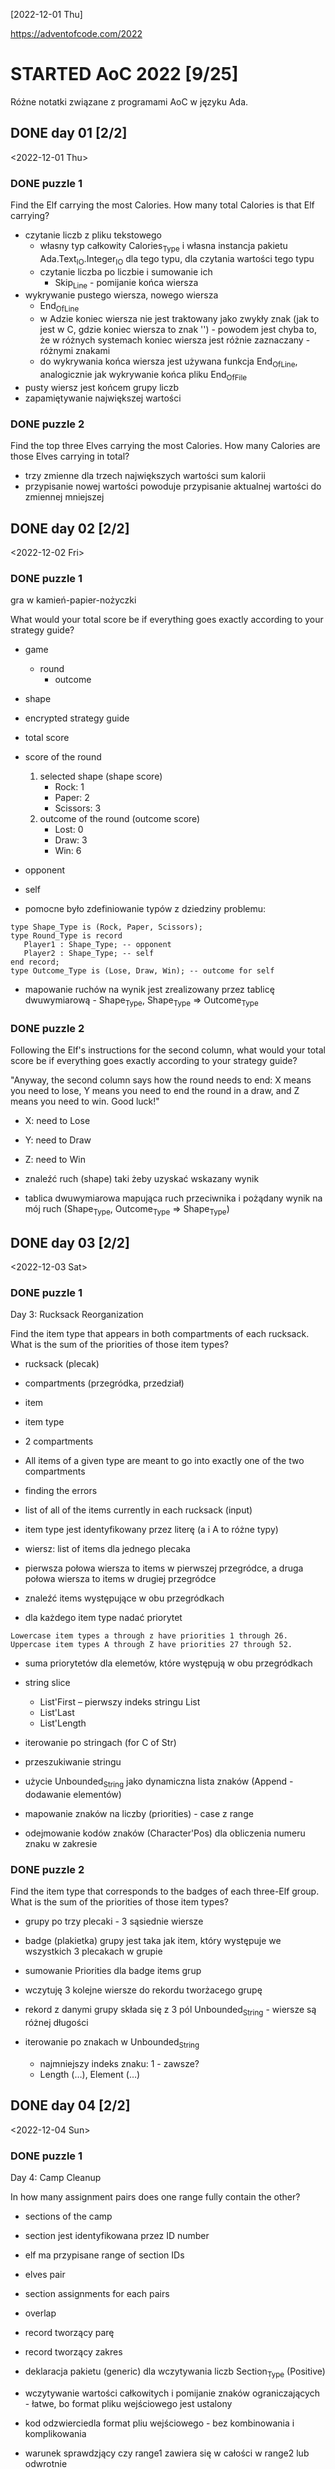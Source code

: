 [2022-12-01 Thu]

https://adventofcode.com/2022

* STARTED AoC 2022 [9/25]
  SCHEDULED: <2022-12-01 Thu>
  :PROPERTIES:
  :CATEGORY: aoc2022
  :END:
  :LOGBOOK:
  - State "STARTED"    from "TODO"       [2022-12-01 Thu 22:56]
  :END:

Różne notatki związane z programami AoC w języku Ada.

** DONE day 01 [2/2]
   :LOGBOOK:
   - State "DONE"       from "TODO"       [2022-12-01 Thu 22:56]
   :END:
   <2022-12-01 Thu>

*** DONE puzzle 1
    :LOGBOOK:
    - State "DONE"       from "TODO"       [2022-12-01 Thu 22:16]
    :END:

Find the Elf carrying the most Calories. How many total Calories is
that Elf carrying?

- czytanie liczb z pliku tekstowego
  - własny typ całkowity Calories_Type i własna instancja pakietu
    Ada.Text_IO.Integer_IO dla tego typu, dla czytania wartości tego
    typu
  - czytanie liczba po liczbie i sumowanie ich
    - Skip_Line - pomijanie końca wiersza
- wykrywanie pustego wiersza, nowego wiersza
  - End_Of_Line
  - w Adzie koniec wiersza nie jest traktowany jako zwykły znak (jak
    to jest w C, gdzie koniec wiersza to znak '\n') - powodem jest
    chyba to, że w różnych systemach koniec wiersza jest różnie
    zaznaczany - różnymi znakami
  - do wykrywania końca wiersza jest używana funkcja End_Of_Line,
    analogicznie jak wykrywanie końca pliku End_Of_File
- pusty wiersz jest końcem grupy liczb
- zapamiętywanie największej wartości

*** DONE puzzle 2
    :LOGBOOK:
    - State "DONE"       from "TODO"       [2022-12-01 Thu 22:45]
    :END:

Find the top three Elves carrying the most Calories. How many Calories
are those Elves carrying in total?

- trzy zmienne dla trzech największych wartości sum kalorii
- przypisanie nowej wartości powoduje przypisanie aktualnej wartości
  do zmiennej mniejszej

** DONE day 02 [2/2]
   :LOGBOOK:
   - State "DONE"       from "STARTED"    [2022-12-04 Sun 23:14]
   - State "STARTED"    from "TODO"       [2022-12-02 Fri 23:18]
   :END:
   <2022-12-02 Fri>

*** DONE puzzle 1
    :LOGBOOK:
    - State "DONE"       from "TODO"       [2022-12-02 Fri 23:17]
    :END:

gra w kamień-papier-nożyczki

What would your total score be if everything goes exactly according to
your strategy guide?

- game
  - round
    - outcome
- shape
- encrypted strategy guide
- total score
- score of the round
  1. selected shape (shape score)
     - Rock: 1
     - Paper: 2
     - Scissors: 3
  2. outcome of the round (outcome score)
     - Lost: 0
     - Draw: 3
     - Win: 6

- opponent
- self

- pomocne było zdefiniowanie typów z dziedziny problemu:
: type Shape_Type is (Rock, Paper, Scissors);
: type Round_Type is record
:    Player1 : Shape_Type; -- opponent
:    Player2 : Shape_Type; -- self
: end record;
: type Outcome_Type is (Lose, Draw, Win); -- outcome for self

- mapowanie ruchów na wynik jest zrealizowany przez tablicę
  dwuwymiarową - Shape_Type, Shape_Type => Outcome_Type

*** DONE puzzle 2
    :LOGBOOK:
    - State "DONE"       from "TODO"       [2022-12-04 Sun 23:13]
    :END:

Following the Elf's instructions for the second column, what would
your total score be if everything goes exactly according to your
strategy guide?

"Anyway, the second column says how the round needs to end: X means
you need to lose, Y means you need to end the round in a draw, and Z
means you need to win. Good luck!"

- X: need to Lose
- Y: need to Draw
- Z: need to Win

- znaleźć ruch (shape) taki żeby uzyskać wskazany wynik
- tablica dwuwymiarowa mapująca ruch przeciwnika i pożądany wynik na
  mój ruch (Shape_Type, Outcome_Type => Shape_Type)

** DONE day 03 [2/2]
   :LOGBOOK:
   - State "DONE"       from "TODO"       [2022-12-06 Tue 16:45]
   :END:
   <2022-12-03 Sat>

*** DONE puzzle 1
    :LOGBOOK:
    - State "DONE"       from "TODO"       [2022-12-05 Mon 20:17]
    :END:

Day 3: Rucksack Reorganization

Find the item type that appears in both compartments of each rucksack.
What is the sum of the priorities of those item types?

- rucksack (plecak)
- compartments (przegródka, przedział)
- item
- item type
- 2 compartments
- All items of a given type are meant to go into exactly one of the
  two compartments
- finding the errors
- list of all of the items currently in each rucksack (input)
- item type jest identyfikowany przez literę (a i A to różne typy)
- wiersz: list of items dla jednego plecaka
- pierwsza połowa wiersza to items w pierwszej przegródce, a druga
  połowa wiersza to items w drugiej przegródce

- znaleźć items występujące w obu przegródkach
- dla każdego item type nadać priorytet

: Lowercase item types a through z have priorities 1 through 26.
: Uppercase item types A through Z have priorities 27 through 52.

- suma priorytetów dla elemetów, które występują w obu przegródkach

- string slice
  - List'First -- pierwszy indeks stringu List
  - List'Last
  - List'Length
- iterowanie po stringach (for C of Str)
- przeszukiwanie stringu
- użycie Unbounded_String jako dynamiczna lista znaków (Append -
  dodawanie elementów)
- mapowanie znaków na liczby (priorities) - case z range
- odejmowanie kodów znaków (Character'Pos) dla obliczenia numeru znaku
  w zakresie

*** DONE puzzle 2
    :LOGBOOK:
    - State "DONE"       from "TODO"       [2022-12-06 Tue 16:44]
    :END:

Find the item type that corresponds to the badges of each three-Elf
group. What is the sum of the priorities of those item types?

- grupy po trzy plecaki - 3 sąsiednie wiersze
- badge (plakietka) grupy jest taka jak item, który występuje we
  wszystkich 3 plecakach w grupie
- sumowanie Priorities dla badge items grup

- wczytuję 3 kolejne wiersze do rekordu tworżacego grupę
- rekord z danymi grupy składa się z 3 pól Unbounded_String - wiersze
  są różnej długości

- iterowanie po znakach w Unbounded_String
  - najmniejszy indeks znaku: 1 - zawsze?
  - Length (...), Element (...)

** DONE day 04 [2/2]
   :LOGBOOK:
   - State "DONE"       from "TODO"       [2022-12-08 Thu 19:06]
   :END:
   <2022-12-04 Sun>

*** DONE puzzle 1
    :LOGBOOK:
    - State "DONE"       from "TODO"       [2022-12-08 Thu 19:06]
    :END:

Day 4: Camp Cleanup

In how many assignment pairs does one range fully contain the other?

- sections of the camp
- section jest identyfikowana przez ID number
- elf ma przypisane range of section IDs
- elves pair
- section assignments for each pairs
- overlap

- record tworzący parę
- record tworzący zakres

- deklaracja pakietu (generic) dla wczytywania liczb Section_Type
  (Positive)

- wczytywanie wartości całkowitych i pomijanie znaków
  ograniczających - łatwe, bo format pliku wejściowego jest ustalony
- kod odzwierciedla format pliu wejściowego - bez kombinowania i
  komplikowania

- warunek sprawdzjący czy range1 zawiera się w całości w range2 lub
  odwrotnie

*** DONE puzzle 2
    :LOGBOOK:
    - State "DONE"       from "TODO"       [2022-12-08 Thu 19:03]
    :END:

- In how many assignment pairs do the ranges overlap?

- Liczba par, które chodzą na siebie, nie koniecznie w całości

- Zmiana warunku wykrywającego nachodzące na siebie zakresy w parze

- może zastosowanie zbiorów (Set) i liczenie części wspólnej id z
  zakresów było by prostsze?

** DONE day 05 [2/2]
   :LOGBOOK:
   - State "DONE"       from "TODO"       [2022-12-25 Sun 20:34]
   :END:
   <2022-12-05 Mon>

*** DONE puzzle 1
    :LOGBOOK:
    - State "DONE"       from "TODO"       [2022-12-15 Thu 20:23]
    :END:

Day 5: Supply Stacks

After the rearrangement procedure completes, what crate ends up on top
of each stack?

- stack
- crates
- rearange crates
- crane (dźwig)
- move
- starting stacks of crates
- rearrangement procedure
- move one at a time
- na końcu: jakie crate są na wierzchu stosów?

- czytanie i parsowanie informacji o stosach skrzynek
- stos: vector znaków (symboli crates) (Stack_Type)
- heap: vector stosów (Heap_Type)

*** DONE puzzle 2
    :LOGBOOK:
    - State "DONE"       from "TODO"       [2022-12-25 Sun 20:34]
    :END:

- instalacja ada_language_server + eglot

- refaktoring:
  - Parse_Heap()
  - Parse_Moves()

- Move_Crates2
  - kopiuje elementy stosu w pętli
  - usuwa skopiowane elementy stosu
  - używanie Reference() dla modyfikowania elementu wektora

Heap.Reference(M.To).Append (Heap.Element(M.From).Element(I));
Heap.Reference(M.From).Delete_Last;

- Użycie Reference dla uzyskania access type do elementu:
-- Działa też taki sposób:
-- declare
--    Stack : access Stack_Type := Heap.Reference (Stack_Number).Element;
-- begin
--    Stack.Prepend (Crate);
-- end;

** DONE day 06 [2/2]
   :LOGBOOK:
   - State "DONE"       from "TODO"       [2022-12-28 Wed 23:18]
   :END:
   <2022-12-06 Tue>

*** DONE puzzle 1
    :LOGBOOK:
    - State "DONE"       from "TODO"       [2022-12-27 Tue 23:35]
    :END:

Day 6: Tuning Trouble

How many characters need to be processed before the first
start-of-packet marker is detected?

- device
- communication system
- malfunctioning device
- lock on to their signal

- signal: series of characters
- datastream
- detect start-of-packet marker:
  - four characters that are all different
- datastream buffer (input)

- identify the first position where the four most recently received
  characters were all different
- report the number of characters from the beginning of the buffer to
  the end of the first such four-character marker

- packet marker

*** DONE puzzle 2
    :LOGBOOK:
    - State "DONE"       from "TODO"       [2022-12-28 Wed 23:17]
    :END:

- start-of-packet marker
- start-of-message marker

- packet marker
- message marker
- process stream

Detect_Marker (Buffer, Packet_Marker_Size, Detected, Position);
Detect_Marker (Buffer, Message_Marker_Size, Detected, Position);

- wczytanie danych wejściowych do bufora typu Unbounded_String
- iterowanie po indeksach bufora i sprawdzanie czy slice jest markerem
- slice (string) jest markerem jeśli wszystkie znaki są różna -
  liczenie ile razy występują w stringu poszczególne znaki - jeśli
  więcej niż 1, to nie jest markerem

** DONE day 07 [3/3]
   :LOGBOOK:
   - State "DONE"       from "STARTED"    [2023-01-10 Tue 13:28]
   - State "STARTED"    from "TODO"       [2023-01-01 Sun 12:49]
   :END:
   <2022-12-07 Wed>

*** DONE puzzle 1
    :LOGBOOK:
    - State "DONE"       from "STARTED"    [2023-01-05 Thu 22:17]
    - State "STARTED"    from "TODO"       [2023-01-01 Sun 12:49]
    :END:

Day 7: No Space Left On Device

Find all of the directories with a total size of at most 100000. What
is the sum of the total sizes of those directories?


- terminal output
- tree of files and directories
- file
- directory
- commands (zaczynają się od $)
  - cd
    - x
    - ..
    - /
  - ls
    - <size> <file>
    - dir <directory>
- current directory
- total size of each directory -- suma plików w katalogu (i
  podkatalogach)

- find directories with a total size of at most 100000
- total size
- mogą się liczyć do sumy kilka razy: jako podkatalog i jako część
  katalogu nadrzędnego

- zsumować rozmiar katalogów o rozmiarze mniejszym lub równym 100000


- Entry_Type przechowuje informacje o pliku lub katalogu
- rekord z wariantami o różnych polach dla plików i katalogów
- wektor - informacje o potomnych plikach i katalogach

- Command_Type - informacje o poleceniu

- 4 rodzaje wierszy na wejściu:
  - polecenie cd
  - polecenie ls
  - info o katalogu
  - info o pliku


- sparsowanie danych wejściowych do rekurencyjnej struktury danych
  (drzewo)
- rekurencyjne przeszukiwanie drzewa

**** Odczyt nie zainicjowanego parametru podprogramu w trybie out

Przez pomyłkę zadeklarowałem parametr w trybie "out" zamiast "in out",
a w funkcji ten parametr jest inkrementowany - *kompilator nie zgłosił
warningu o odwołaniu się do nie zainicjowanej zmienej*!!!, i program
działał błędnie - przy pierwszym odwołaniu do parametru pobierał
śmieci i wartości zwracane przez program były różne przy każdym
uruchomieniu.

: function Dir_Size
:   (Dir          : in Entry_Access_Type;
:    Max_Dir_Size : in Natural;
:    Total_Size   : out Natural) return Natural
:    --             ^^^
:    -- ...
:    Total_Size := Total_Size + Result;
:    --            ^^^^^^^^^^
:    --            nie zainicjowana zmienna/parametr

Dziwne, że przy domyślnych opcjach kompilator nie ostrzega o
możliwości błędu. Szukałem opcji, które spowodują, że kompilator
zgłosi warning o odwołaniu się do nie zainicjowanej zmiennej. Działają
takie opcje:

: -Wall -O2

lub

: -Wuninitialized -O2

Wtedy jest zgłaszany warning:

: gnatmake -f -Wall -O2 day07.adb
: x86_64-linux-gnu-gcc-12 -c -Wall -O2 day07.adb
: day07.adb:72:14: warning: procedure "Print_Command" is not referenced [-gnatwu]
: day07.adb: In function ‘Day07.Dir_Size.Constprop’:
: day07.adb:209:35: warning: ‘Total_Size’ may be used uninitialized [-Wmaybe-uninitialized]
: --                ^^^^^^^^^^^^^^^^^^^^^^^^^^^^^^^^^^^^^^^^^^^^^^^
: day07.adb:196:7: note: ‘Total_Size’ was declared here
: x86_64-linux-gnu-gnatbind-12 -x day07.ali
: x86_64-linux-gnu-gnatlink-12 day07.ali -O2

Te opcje można użyć w następujący sposób:

: gnatmake -Wall -O2 day07.adb
: --       ^^^^^^^^^
: gprbuild -cargs -Wall -O2 day07.adb
: --       ^^^^^^^^^^^^^^^^

Musi być dodana opcja -O2, bo bez niej warningi o dostępie do nie
zainicjowanych zmiennych nie są zgłaszane.

Opcje postaci -W<option>, np. -Wall, są opcjami *backendu*
kompilatora. Wśród opcji frontendu (postaci: -gnat<option>, np.
-gnatwa) nie znalazłem opcji włączających warningi o niezainicjowanych
zmiennych.

*Opcje włączające większość warningów*:
-gnatwa       -- warningi frontendu
-Wall -O2     -- warningi backendu

*** DONE puzzle 2
    :LOGBOOK:
    - State "DONE"       from "TODO"       [2023-01-10 Tue 13:28]
    :END:

Find the smallest directory that, if deleted, would free up enough
space on the filesystem to run the update. What is the total size of
that directory?

- choose a directory to delete
- total disk space:   70000000
- minimum free space: 30000000  (for upgrade)
- unused space
- free space

- Search_Delete_Dir (Root, Min_Delete_Size, Delete_Size);

- na próbę zrobiłem też dealokację drzewa
  - Entry_Deallocate
  - Dir_Dealocate

*** DONE Import repository to github
    :LOGBOOK:
    - State "DONE"       from "STARTED"    [2023-01-11 Wed 09:44]
    - State "STARTED"    from "TODO"       [2023-01-10 Tue 14:40]
    :END:

https://docs.github.com/en/get-started/importing-your-projects-to-github/importing-source-code-to-github/importing-a-git-repository-using-the-command-line

: adbr@kwarc:~/.../aoc-2022$ git push --mirror https://github.com/adbr/aoc-2022.git
: using gpg for GPG operations
: Using GPG to open /home/adbr/.netrc.gpg: [gpg --decrypt /home/adbr/.netrc.gpg]
: gpg: encrypted with 4096-bit RSA key, ID 7AAC2F65CD62E2AE, created 2018-02-07
:       "Adam Bryt (2018) <adam.bryt@gmx.com>"
: remote: Support for password authentication was removed on August 13, 2021.
: remote: Please see https://docs.github.com/en/get-started/getting-started-with-git/about-remote-repositories#cloning-with-https-urls for information on currently recommended modes of authentication.
: fatal: Authentication failed for 'https://github.com/adbr/aoc-2022.git/'

Dodanie publicznego klucza SSH

: adbr@kwarc:~/.../aoc-2022$ git push --mirror git@github.com:adbr/aoc-2022.git
: Enumerating objects: 158, done.
: Counting objects: 100% (158/158), done.
: Delta compression using up to 4 threads
: Compressing objects: 100% (89/89), done.
: Writing objects: 100% (158/158), 54.64 KiB | 54.64 MiB/s, done.
: Total 158 (delta 62), reused 158 (delta 62), pack-reused 0
: remote: Resolving deltas: 100% (62/62), done.
: remote: 
: remote: Create a pull request for 'master' on GitHub by visiting:
: remote:      https://github.com/adbr/aoc-2022/pull/new/master
: remote: 
: To github.com:adbr/aoc-2022.git
:  * [new branch]      master -> master
:  ! [remote rejected] main (refusing to delete the current branch: refs/heads/main)
: error: failed to push some refs to 'github.com:adbr/aoc-2022.git'

Bez --mirror

: adbr@kwarc:~/.../aoc-2022$ git push git@github.com:adbr/aoc-2022.git
: fatal: The current branch master has no upstream branch.
: To push the current branch and set the remote as upstream, use
: 
:     git push --set-upstream git@github.com:adbr/aoc-2022.git master
: 
: To have this happen automatically for branches without a tracking
: upstream, see 'push.autoSetupRemote' in 'git help config'.

Jak wyżej:

: adbr@kwarc:~/.../aoc-2022$ git push --set-upstream git@github.com:adbr/aoc-2022.git master
: branch 'master' set up to track 'git@github.com:adbr/aoc-2022.git/master'.
: Everything up-to-date

Zrobiłem import najprostszym sposobem:
- utworzyłem na stronie githuba projekt
- git clone
- skopiowałem pliki
- commit, push

** DONE day 08 [2/2]
   :LOGBOOK:
   - State "DONE"       from "STARTED"    [2023-01-17 Tue 14:35]
   - State "STARTED"    from "TODO"       [2023-01-12 Thu 14:24]
   :END:
   <2022-12-08 Thu>

*** DONE puzzle 1
    :LOGBOOK:
    - State "DONE"       from "TODO"       [2023-01-12 Thu 14:24]
    :END:

Day 8: Treetop Tree House

Consider your map; how many trees are visible from outside the grid?


- wczytywanie danych do tablicy dwuwymiarowej, której wymiary są
  określane dynamicznie
- grid of trees
- location for a tree house
- hidden
- count the number of trees that are visible from outside the grid
  when looking directly along a row or column
- trees visible from outside the grid
- map: height of each tree (0 .. 9)
- visible: drzewa są mniejsze - do krawędzi w poziomie i pionie
- drzewa na krawędzi (edge) są widoczne (visible)
- interior trees

*** DONE puzzle 2
    :LOGBOOK:
    - State "DONE"       from "TODO"       [2023-01-17 Tue 14:35]
    :END:

- best spot (najlepsze miejsce)
- lot of trees
- *viewing distance*
- first tree that is the same height or taller than the tree under
  consideration
- *scenic score* - pomnożone viewing distances z 4 kierunków

- Consider each tree on your map. What is the highest scenic score
  possible for any tree?

** DONE day 09 [2/2]
   :LOGBOOK:
   - State "DONE"       from "STARTED"    [2023-02-12 Sun 15:43]
   - State "STARTED"    from "TODO"       [2023-01-18 Wed 11:08]
   :END:
   <2022-12-09 Fri>

Day 9: Rope Bridge

*** DONE puzzle 1
    :LOGBOOK:
    - State "DONE"       from "STARTED"    [2023-02-05 Sun 20:17]
    - State "STARTED"    from "TODO"       [2023-01-18 Wed 13:50]
    :END:

Simulate your complete hypothetical series of motions. How many
positions does the tail of the rope visit at least once?

- rope physics
- knots on ends
  - head (H)
  - tail (T)
- model on two-dimensional grid
- series of motions (for the head) -> move of tail
- head and tail must always be touching
- start: H i T overlapping
- motions (moves)
- positions the tail visited at least once

- dane wejściowe są parsowane i czytane do wektora wartości Move_Type
  - Move_Type
  - Move_Vector
- pozycje odwiedzane przez Tail są zapamiętywane w hash mapie
  Position_Map
  - Position_Type
  - Position_Map
  - kluczem jest Position_Type
  - elementem jest liczba typy Positive - zawiera liczbę, licznik ile razy
    tail był na danej pozycji - licznik nie jest potrzebny, ale prawie
    nic nie kosztuje, więc dodałem

*** DONE puzzle 2
    :LOGBOOK:
    - State "DONE"       from "STARTED"    [2023-02-12 Sun 15:42]
    - State "STARTED"    from "TODO"       [2023-02-05 Sun 20:19]
    :END:

Simulate your complete series of motions on a larger rope with ten
knots. How many positions does the tail of the rope visit at least
once?

- rope: ten knots (10 węzłów)
  - array?
- one knot is head
  - array(1)
- head przesuwa się według moves
- pozostałe węzły przesywają się według poprzednich reguł
  - slice dwóch sąsiednich węzłów?

- liczenie przesunięcia Tail względem Head - o jeden krok w każdym
  kierunku

** TODO day 10 [0/2]
   <2022-12-10 Sat>

*** TODO puzzle 1

*** TODO puzzle 2

** TODO day 11 [0/2]
   <2022-12-11 Sun>

*** TODO puzzle 1

*** TODO puzzle 2

** TODO day 12 [0/2]
   <2022-12-12 Mon>

*** TODO puzzle 1

*** TODO puzzle 2

** TODO day 13 [0/2]
   <2022-12-13 Tue>

*** TODO puzzle 1

*** TODO puzzle 2

** TODO day 14 [0/2]
   <2022-12-14 Wed>

*** TODO puzzle 1

*** TODO puzzle 2

** TODO day 15 [0/2]
   <2022-12-15 Thu>

*** TODO puzzle 1

*** TODO puzzle 2

** TODO day 16 [0/2]
   <2022-12-16 Fri>

*** TODO puzzle 1

*** TODO puzzle 2

** TODO day 17 [0/2]
   <2022-12-17 Sat>

*** TODO puzzle 1

*** TODO puzzle 2

** TODO day 18 [0/2]
   <2022-12-18 Sun>

*** TODO puzzle 1

*** TODO puzzle 2

** TODO day 19 [0/2]
   <2022-12-19 Mon>

*** TODO puzzle 1

*** TODO puzzle 2

** TODO day 20 [0/2]
   <2022-12-20 Tue>

*** TODO puzzle 1

*** TODO puzzle 2

** TODO day 21 [0/2]
   <2022-12-21 Wed>

*** TODO puzzle 1

*** TODO puzzle 2

** TODO day 22 [0/2]
   <2022-12-22 Thu>

*** TODO puzzle 1

*** TODO puzzle 2

** TODO day 23 [0/2]
   <2022-12-23 Fri>

*** TODO puzzle 1

*** TODO puzzle 2

** TODO day 24 [0/2]
   <2022-12-24 Sat>

*** TODO puzzle 1

*** TODO puzzle 2

** TODO day 25 [0/2]
   <2022-12-25 Sun>

*** TODO puzzle 1

*** TODO puzzle 2
